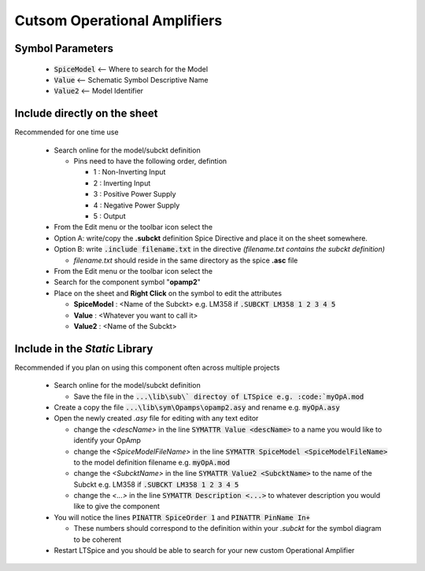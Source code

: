 ==============================
Cutsom Operational Amplifiers
==============================

------------------
Symbol Parameters
------------------

  * :code:`SpiceModel` <-- Where to search for the Model
  * :code:`Value` <-- Schematic Symbol Descriptive Name
  * :code:`Value2` <-- Model Identifier

------------------------------
Include directly on the sheet
------------------------------

Recommended for one time use

  - Search online for the model/subckt definition

    + Pins need to have the following order, defintion

      * 1 : Non-Inverting Input
      * 2 : Inverting Input
      * 3 : Positive Power Supply
      * 4 : Negative Power Supply
      * 5 : Output
  - From the Edit menu or the toolbar icon select the |SpiceDirective|
  - Option A: write/copy the **.subckt** definition Spice Directive and place it on the sheet somewhere.
  - Option B: write :code:`.include filename.txt` in the directive *(filename.txt contains the subckt definition)*

    + *filename.txt* should reside in the same directory as the spice **.asc** file
  - From the Edit menu or the toolbar icon select the |IconComponent|
  - Search for the component symbol "**opamp2**" |SelOpAmp2Sym|
  - Place on the sheet and **Right Click** on the symbol to edit the attributes |DlgOpAmp2Attr|

    + **SpiceModel** : <Name of the Subckt> e.g. LM358 if :code:`.SUBCKT LM358 1 2 3 4 5`
    + **Value** : <Whatever you want to call it>
    + **Value2** : <Name of the Subckt>

.. |SpiceDirective| image:: img/iconSpiceDirective.png
.. |IconComponent| image:: img/iconComponent.png
.. |DlgOpAmp2Attr| image:: img/customOpAmp2CompAttrEdit.png
.. |SelOpAmp2Sym| image:: img/customOpAmp2Symbol.png

--------------------------------
Include in the *Static* Library
--------------------------------

Recommended if you plan on using this component often across multiple projects

  - Search online for the model/subckt definition

    + Save the file in the :code:`...\lib\sub\` directoy of LTSpice e.g. :code:`myOpA.mod`
  - Create a copy the file :code:`...\lib\sym\Opamps\opamp2.asy` and rename e.g. :code:`myOpA.asy`
  - Open the newly created *.asy* file for editing with any text editor

    + change the *<descName>* in the line :code:`SYMATTR Value <descName>` to a name you would like to identify your OpAmp
    + change the *<SpiceModelFileName>* in the line :code:`SYMATTR SpiceModel <SpiceModelFileName>` to the model definition filename  e.g. :code:`myOpA.mod`
    + change the *<SubcktName>* in the line :code:`SYMATTR Value2 <SubcktName>` to the name of the Subckt e.g. LM358 if :code:`.SUBCKT LM358 1 2 3 4 5`
    + change the *<...>* in the line :code:`SYMATTR Description <...>` to whatever description you would like to give the component
  - You will notice the lines :code:`PINATTR SpiceOrder 1` and  :code:`PINATTR PinName In+`
  
    + These numbers should correspond to the definition within your *.subckt* for the symbol diagram to be coherent
  - Restart LTSpice and you should be able to search for your new custom Operational Amplifier



